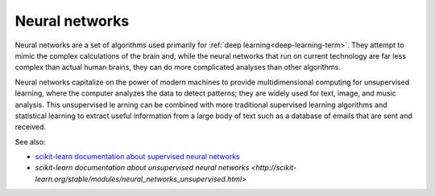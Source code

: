 
.. _neural-networks-term:

Neural networks
---------------

Neural networks are a set of algorithms used primarily
for :ref:`deep learning<deep-learning-term>`.
They attempt to mimic the complex calculations of the brain and,
while the neural networks that run on current technology
are far less complex than actual human brains,
they can do more complicated analyses than other algorithms.

Neural networks capitalize on the power of modern machines
to provide multidimensional computing for unsupervised learning,
where the computer analyzes the data to detect patterns;
they are widely used for text, image, and music analysis.
This unsupervised le arning can be combined
with more traditional supervised learning algorithms
and statistical learning to extract useful information
from a large body of text such as a database of emails
that are sent and received.


See also:

- `scikit-learn documentation about supervised neural networks
  <http://scikit-learn.org/stable/modules/neural_networks_supervised.html>`_
- `scikit-learn documentation about unsupervised neural networks
  <http://scikit-learn.org/stable/modules/neural_networks_unsupervised.html>`

